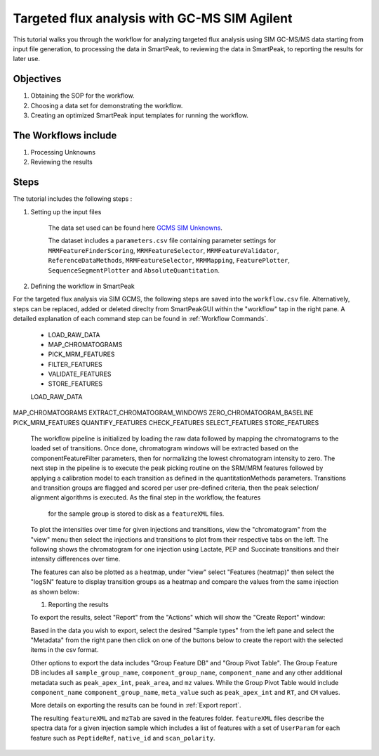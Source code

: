 Targeted flux analysis with GC-MS SIM Agilent
---------------------------------------------

This tutorial walks you through the workflow for analyzing targeted flux analysis 
using SIM GC-MS/MS data starting from input file generation, to processing the data in SmartPeak, 
to reviewing the data in SmartPeak, to reporting the results for later use.

Objectives
~~~~~~~~~~

#. Obtaining the SOP for the workflow.
#. Choosing a data set for demonstrating the workflow.
#. Creating an optimized SmartPeak input templates for running the workflow.

The Workflows include
~~~~~~~~~~~~~~~~~~~~~

#. Processing Unknowns
#. Reviewing the results

Steps
~~~~~

The tutorial includes the following steps :

#. Setting up the input files

	The data set used can be found here 
	`GCMS SIM Unknowns <https://github.com/AutoFlowResearch/SmartPeak/tree/develop/src/examples/data/GCMS_SIM_Unknowns>`_.

	The dataset includes a ``parameters.csv`` file containing parameter settings for ``MRMFeatureFinderScoring``, ``MRMFeatureSelector``, 
	``MRMFeatureValidator``, ``ReferenceDataMethods``, ``MRMFeatureSelector``, ``MRMMapping``, ``FeaturePlotter``, ``SequenceSegmentPlotter``
	and ``AbsoluteQuantitation``.


#. Defining the workflow in SmartPeak

For the targeted flux analysis via SIM GCMS, the following steps are saved 
into the ``workflow.csv`` file. Alternatively, steps can be replaced, 
added or deleted direclty from SmartPeakGUI within the "workflow" tap in the right pane. 
A detailed explanation of each command step
can be found in :ref:`Workflow Commands`.

	* LOAD_RAW_DATA
	* MAP_CHROMATOGRAMS
	* PICK_MRM_FEATURES
	* FILTER_FEATURES
	* VALIDATE_FEATURES
	* STORE_FEATURES

	LOAD_RAW_DATA
MAP_CHROMATOGRAMS
EXTRACT_CHROMATOGRAM_WINDOWS
ZERO_CHROMATOGRAM_BASELINE
PICK_MRM_FEATURES
QUANTIFY_FEATURES
CHECK_FEATURES
SELECT_FEATURES
STORE_FEATURES

	The workflow pipeline is initialized by loading the raw data followed 
	by mapping the chromatograms to the loaded set of transitions. Once done,
	chromatogram windows will be extracted based on the componentFeatureFilter
	parameters, then for normalizing the lowest chromatogram intensity to zero. The
	next step in the pipeline is to execute the peak picking routine on the SRM/MRM
	features followed by applying a calibration model to each transition as defined
	in the quantitationMethods parameters. Transitions and transition groups are
	flagged and scored per user pre-defined criteria, then the peak selection/
	alignment algorithms is executed. As the final step in the workflow, the features
	 for the sample group is stored to disk as a ``featureXML`` files.

	To plot the intensities over time for given injections and transitions, view the "chromatogram" from the "view" menu
	then select the injections and transitions to plot from their respective tabs on the left. The following shows the chromatogram
	for one injection using Lactate, PEP and Succinate transitions and their intensity differences over time.

	.. image:: ../images/gcms_sim_unknowns_chromatogram.png

	The features can also be plotted as a heatmap, under "view" select "Features (heatmap)" then select the "logSN"
	feature to display transition groups as a heatmap and compare the values from the same injection as shown below:

	.. image:: ../../images/gcms_sim_unknowns_heatmap.png

	#. Reporting the results

	To export the results, select "Report" from the "Actions" which will show the 
	"Create Report" window:

	.. image:: ../../images/lcms_targeted_flux_exports.png

	Based in the data you wish to export, select the desired "Sample types" from the left pane
	and select the "Metadata" from the right pane then click on one of the buttons below to create
	the report with the selected items in the csv format. 
	
	Other options to export the data includes "Group Feature DB" and "Group Pivot Table". The Group Feature DB
	includes all ``sample_group_name``, ``component_group_name``, ``component_name`` and any other additional metadata
	such as ``peak_apex_int``, ``peak_area``, and ``mz`` values. While the Group Pivot Table would include ``component_name``
	``component_group_name``, ``meta_value`` such as ``peak_apex_int`` and ``RT``, and ``CM`` values.
	
	More details on exporting the results can be found in :ref:`Export report`.

	The resulting ``featureXML`` and ``mzTab`` are saved in the features folder. ``featureXML`` files describe the spectra
	data for a given injection sample which includes a list of features with a set of ``UserParam`` for each feature such as
	``PeptideRef``, ``native_id`` and ``scan_polarity``.
